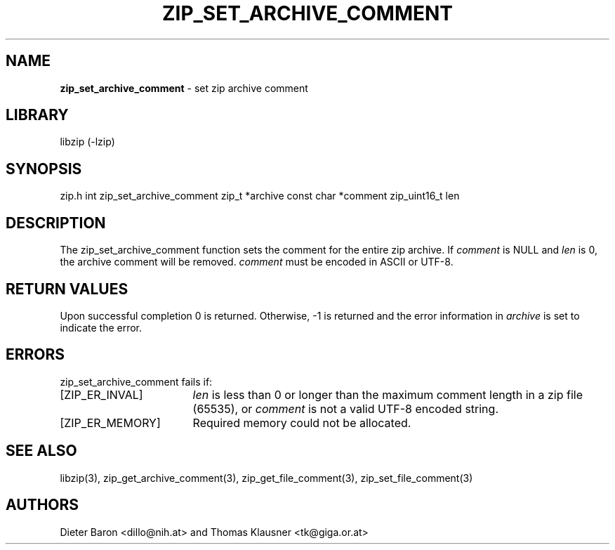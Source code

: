 .TH "ZIP_SET_ARCHIVE_COMMENT" "3" "July 22, 2012" "NiH" "Library Functions Manual"
.SH "NAME"
\fBzip_set_archive_comment\fP
\- set zip archive comment
.SH "LIBRARY"
libzip (-lzip)
.SH "SYNOPSIS"
zip.h
int
zip_set_archive_comment zip_t *archive const char *comment zip_uint16_t len
.SH "DESCRIPTION"
The
zip_set_archive_comment
function sets the comment for the entire zip archive.
If
\fIcomment\fP
is
\fRNULL\fP
and
\fIlen\fP
is 0, the archive comment will be removed.
\fIcomment\fP
must be encoded in ASCII or UTF-8.
.SH "RETURN VALUES"
Upon successful completion 0 is returned.
Otherwise, \-1 is returned and the error information in
\fIarchive\fP
is set to indicate the error.
.SH "ERRORS"
zip_set_archive_comment
fails if:
.TP 17n
[\fRZIP_ER_INVAL\fP]
\fIlen\fP
is less than 0 or longer than the maximum comment length in a zip file
(65535), or
\fIcomment\fP
is not a valid UTF-8 encoded string.
.TP 17n
[\fRZIP_ER_MEMORY\fP]
Required memory could not be allocated.
.SH "SEE ALSO"
libzip(3),
zip_get_archive_comment(3),
zip_get_file_comment(3),
zip_set_file_comment(3)
.SH "AUTHORS"
Dieter Baron <dillo@nih.at>
and
Thomas Klausner <tk@giga.or.at>
